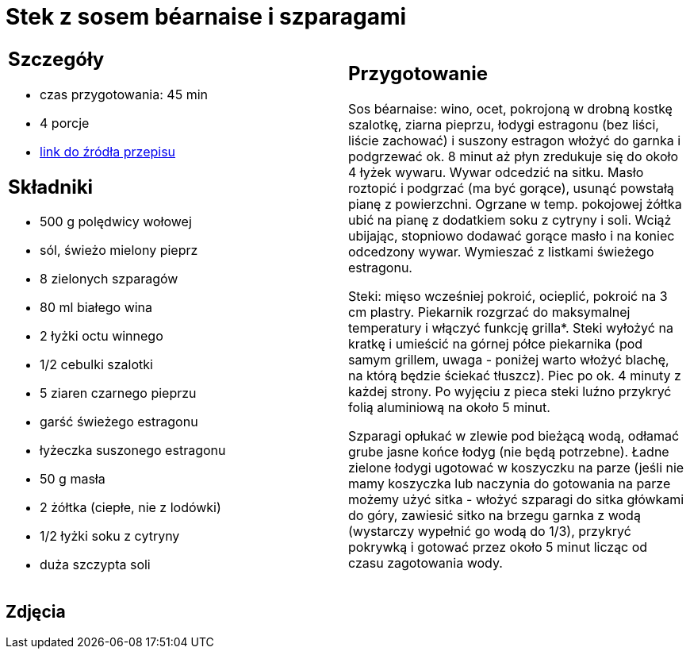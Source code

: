 = Stek z sosem béarnaise i szparagami

[cols=".<a,.<a"]
[frame=none]
[grid=none]
|===
|
== Szczegóły
* czas przygotowania: 45 min
* 4 porcje
* https://www.kwestiasmaku.com/kuchnia_angielska/steki/stek_z_sosem_bearnaise/przepis.html[link do źródła przepisu]

== Składniki
* 500 g polędwicy wołowej
* sól, świeżo mielony pieprz
* 8 zielonych szparagów
* 80 ml białego wina
* 2 łyżki octu winnego
* 1/2 cebulki szalotki
* 5 ziaren czarnego pieprzu
* garść świeżego estragonu
* łyżeczka suszonego estragonu
* 50 g masła
* 2 żółtka (ciepłe, nie z lodówki)
* 1/2 łyżki soku z cytryny
* duża szczypta soli

|
== Przygotowanie
Sos béarnaise: wino, ocet, pokrojoną w drobną kostkę szalotkę, ziarna pieprzu, łodygi estragonu (bez liści, liście zachować) i suszony estragon włożyć do garnka i podgrzewać ok. 8 minut aż płyn zredukuje się do około 4 łyżek wywaru. Wywar odcedzić na sitku. Masło roztopić i podgrzać (ma być gorące), usunąć powstałą pianę z powierzchni. Ogrzane w temp. pokojowej żółtka ubić na pianę z dodatkiem soku z cytryny i soli. Wciąż ubijając, stopniowo dodawać gorące masło i na koniec odcedzony wywar. Wymieszać z listkami świeżego estragonu.

Steki: mięso wcześniej pokroić, ocieplić, pokroić na 3 cm plastry. Piekarnik rozgrzać do maksymalnej temperatury i włączyć funkcję grilla*. Steki wyłożyć na kratkę i umieścić na górnej półce piekarnika (pod samym grillem, uwaga - poniżej warto włożyć blachę, na którą będzie ściekać tłuszcz). Piec po ok. 4 minuty z każdej strony. Po wyjęciu z pieca steki luźno przykryć folią aluminiową na około 5 minut.

Szparagi opłukać w zlewie pod bieżącą wodą, odłamać grube jasne końce łodyg (nie będą potrzebne). Ładne zielone łodygi ugotować w koszyczku na parze (jeśli nie mamy koszyczka lub naczynia do gotowania na parze możemy użyć sitka - włożyć szparagi do sitka główkami do góry, zawiesić sitko na brzegu garnka z wodą (wystarczy wypełnić go wodą do 1/3), przykryć pokrywką i gotować przez około 5 minut licząc od czasu zagotowania wody.

|===

[.text-center]
== Zdjęcia
